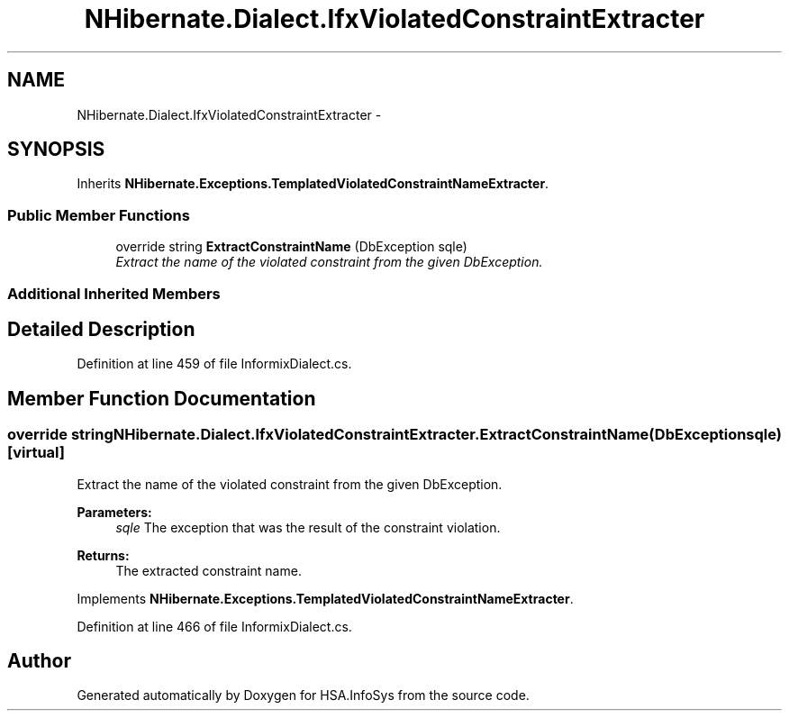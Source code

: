 .TH "NHibernate.Dialect.IfxViolatedConstraintExtracter" 3 "Fri Jul 5 2013" "Version 1.0" "HSA.InfoSys" \" -*- nroff -*-
.ad l
.nh
.SH NAME
NHibernate.Dialect.IfxViolatedConstraintExtracter \- 
.SH SYNOPSIS
.br
.PP
.PP
Inherits \fBNHibernate\&.Exceptions\&.TemplatedViolatedConstraintNameExtracter\fP\&.
.SS "Public Member Functions"

.in +1c
.ti -1c
.RI "override string \fBExtractConstraintName\fP (DbException sqle)"
.br
.RI "\fIExtract the name of the violated constraint from the given DbException\&. \fP"
.in -1c
.SS "Additional Inherited Members"
.SH "Detailed Description"
.PP 
Definition at line 459 of file InformixDialect\&.cs\&.
.SH "Member Function Documentation"
.PP 
.SS "override string NHibernate\&.Dialect\&.IfxViolatedConstraintExtracter\&.ExtractConstraintName (DbExceptionsqle)\fC [virtual]\fP"

.PP
Extract the name of the violated constraint from the given DbException\&. 
.PP
\fBParameters:\fP
.RS 4
\fIsqle\fP The exception that was the result of the constraint violation\&.
.RE
.PP
\fBReturns:\fP
.RS 4
The extracted constraint name\&.
.RE
.PP

.PP
Implements \fBNHibernate\&.Exceptions\&.TemplatedViolatedConstraintNameExtracter\fP\&.
.PP
Definition at line 466 of file InformixDialect\&.cs\&.

.SH "Author"
.PP 
Generated automatically by Doxygen for HSA\&.InfoSys from the source code\&.

